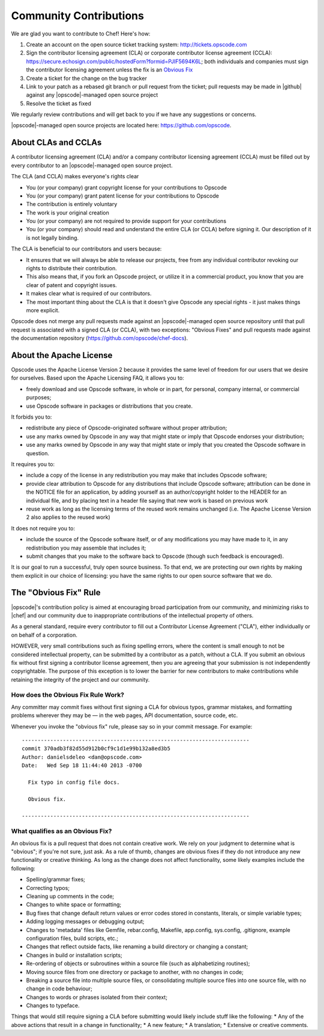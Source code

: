 =====================================================
Community Contributions
=====================================================

We are glad you want to contribute to Chef! Here's how:

#. Create an account on the open source ticket tracking system: http://tickets.opscode.com
#. Sign the contributor licensing agreement (CLA) or corporate contributor license agreement (CCLA): https://secure.echosign.com/public/hostedForm?formid=PJIF5694K6L; both individuals and companies must sign the contributor licensing agreement unless the fix is an `Obvious Fix <http://docs.opscode.com/community_contributions.html#the-obvious-fix-rule>`_
#. Create a ticket for the change on the bug tracker
#. Link to your patch as a rebased git branch or pull request from the ticket; pull requests may be made in |github| against any |opscode|-managed open source project
#. Resolve the ticket as fixed

We regularly review contributions and will get back to you if we have any suggestions or concerns.

|opscode|-managed open source projects are located here: https://github.com/opscode.


About CLAs and CCLAs
=====================================================
A contributor licensing agreement (CLA) and/or a company contributor licensing agreement (CCLA) must be filled out by every contributor to an |opscode|-managed open source project.

The CLA (and CCLA) makes everyone's rights clear

* You (or your company) grant copyright license for your contributions to Opscode
* You (or your company) grant patent license for your contributions to Opscode
* The contribution is entirely voluntary
* The work is your original creation
* You (or your company) are not required to provide support for your contributions
* You (or your company) should read and understand the entire CLA (or CCLA) before signing it. Our description of it is not legally binding.

The CLA is beneficial to our contributors and users because:

* It ensures that we will always be able to release our projects, free from any individual contributor revoking our rights to distribute their contribution.
* This also means that, if you fork an Opscode project, or utilize it in a commercial product, you know that you are clear of patent and copyright issues.
* It makes clear what is required of our contributors.
* The most important thing about the CLA is that it doesn't give Opscode any special rights - it just makes things more explicit.

Opscode does not merge any pull requests made against an |opscode|-managed open source repository until that pull request is associated with a signed CLA (or CCLA), with two exceptions: "Obvious Fixes" and pull requests made against the documentation repository (https://github.com/opscode/chef-docs).

About the Apache License
=====================================================
Opscode uses the Apache License Version 2 because it provides the same level of freedom for our users that we desire for ourselves. Based upon the Apache Licensing FAQ, it allows you to:

* freely download and use Opscode software, in whole or in part, for personal, company internal, or commercial purposes;
* use Opscode software in packages or distributions that you create.

It forbids you to:

* redistribute any piece of Opscode-originated software without proper attribution;
* use any marks owned by Opscode in any way that might state or imply that Opscode endorses your distribution;
* use any marks owned by Opscode in any way that might state or imply that you created the Opscode software in question.

It requires you to:

* include a copy of the license in any redistribution you may make that includes Opscode software;
* provide clear attribution to Opscode for any distributions that include Opscode software; attribution can be done in the NOTICE file for an application, by adding yourself as an author/copyright holder to the HEADER for an individual file, and by placing text in a header file saying that new work is based on previous work
* reuse work as long as the licensing terms of the reused work remains unchanged (i.e. The Apache License Version 2 also applies to the reused work)

It does not require you to:

* include the source of the Opscode software itself, or of any modifications you may have made to it, in any redistribution you may assemble that includes it;
* submit changes that you make to the software back to Opscode (though such feedback is encouraged).

It is our goal to run a successful, truly open source business. To that end, we are protecting our own rights by making them explicit in our choice of licensing: you have the same rights to our open source software that we do.

The "Obvious Fix" Rule
=====================================================
|opscode|'s contribution policy is aimed at encouraging broad participation from our community, and minimizing risks to |chef| and our community due to inappropriate contributions of the intellectual property of others.

As a general standard, require every contributor to fill out a Contributor License Agreement ("CLA"), either individually or on behalf of a corporation.

HOWEVER, very small contributions such as fixing spelling errors, where the content is small enough to not be considered intellectual property, can be submitted by a contributor as a patch, without a CLA. If you submit an obvious fix without first signing a contributor license agreement, then you are agreeing that your submission is not independently copyrightable. The purpose of this exception is to lower the barrier for new contributors to make contributions while retaining the integrity of the project and our community.

How does the Obvious Fix Rule Work?
-----------------------------------------------------
Any committer may commit fixes without first signing a CLA for obvious typos, grammar mistakes, and formatting problems wherever they may be — in the web pages, API documentation, source code, etc.

Whenever you invoke the "obvious fix" rule, please say so in your commit message. For example::

   ------------------------------------------------------------------------
   commit 370adb3f82d55d912b0cf9c1d1e99b132a8ed3b5 
   Author: danielsdeleo <dan@opscode.com> 
   Date:   Wed Sep 18 11:44:40 2013 -0700      
   
     Fix typo in config file docs.          
   
     Obvious fix.
   
   ------------------------------------------------------------------------

What qualifies as an Obvious Fix?
-----------------------------------------------------
An obvious fix is a pull request that does not contain creative work. We rely on your judgment to determine what is "obvious"; if you're not sure, just ask.
As a rule of thumb, changes are obvious fixes if they do not introduce any new functionality or creative thinking.  As long as the change does not affect functionality, some likely examples include the following:

* Spelling/grammar fixes;
* Correcting typos;
* Cleaning up comments in the code;
* Changes to white space or formatting;
* Bug fixes that change default return values or error codes stored in constants, literals, or simple variable types;
* Adding logging messages or debugging output;
* Changes to 'metadata' files like Gemfile, rebar.config, Makefile, app.config, sys.config, .gitignore, example configuration files, build scripts, etc.;
* Changes that reflect outside facts, like renaming a build directory or changing a constant;
* Changes in build or installation scripts;
* Re-ordering of objects or subroutines within a source file (such as alphabetizing routines);
* Moving source files from one directory or package to another, with no changes in code;
* Breaking a source file into multiple source files, or consolidating multiple source files into one source file, with no change in code behaviour; 
* Changes to words or phrases isolated from their context;
* Changes to typeface.

Things that would still require signing a CLA before submitting would likely include stuff like the following: 
* Any of the above actions that result in a change in functionality;
* A new feature;
* A translation;
* Extensive or creative comments.


